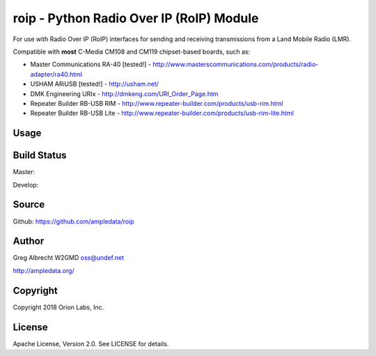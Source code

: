 roip - Python Radio Over IP (RoIP) Module
*****************************************

For use with Radio Over IP (RoIP) interfaces for sending and receiving
transmissions from a Land Mobile Radio (LMR).

Compatible with **most** C-Media CM108 and CM119 chipset-based boards, such as:

* Master Communications RA-40 [tested!] - http://www.masterscommunications.com/products/radio-adapter/ra40.html
* USHAM ARiUSB [tested!] - http://usham.net/
* DMK Engineering URIx - http://dmkeng.com/URI_Order_Page.htm
* Repeater Builder RB-USB RIM - http://www.repeater-builder.com/products/usb-rim.html
* Repeater Builder RB-USB Lite - http://www.repeater-builder.com/products/usb-rim-lite.html

Usage
=====

.. code-block:: python
   :linenothreshold: 5

    import os

    import roip

    # 0x0D8C:0X013A is our C-Media CM1xx Soundcard
    usb_dev: tuple = (0x0D8C, 0x013A)

    roip_dev: roip.RoIP = roip.RoIP(usb_dev)
    roip_dev.open()

    # Trigger a PTT and play an audio file (via SoX's `aplay`):
    roip_dev.ptt(callback=lambda: os.system('aplay cw_id.wav'))

    # Start a loop and record 10 seconds every time there's an incoming signal:
    started = False
    while 1:
        cor = roip_dev.cor()
        if cor:
            if started:
                print('Incoming signal, continuing recording...')
            elif not started:
                print('Incoming signal, beginning recording.')
                started = True
                os.system('rec signal.wav trim 0 10')
        elif not cor:
            if started:
            print('Incoming signal stopped, stopping recording.')
            started = False

    roip_dev.close()


Build Status
============

Master:

.. image:: https://travis-ci.org/ampledata/roip.svg?branch=master
    :target: https://travis-ci.org/ampledata/roip

Develop:

.. image:: https://travis-ci.org/ampledata/roip.svg?branch=develop
    :target: https://travis-ci.org/ampledata/roip


Source
======
Github: https://github.com/ampledata/roip

Author
======
Greg Albrecht W2GMD oss@undef.net

http://ampledata.org/

Copyright
=========
Copyright 2018 Orion Labs, Inc.

License
=======
Apache License, Version 2.0. See LICENSE for details.
